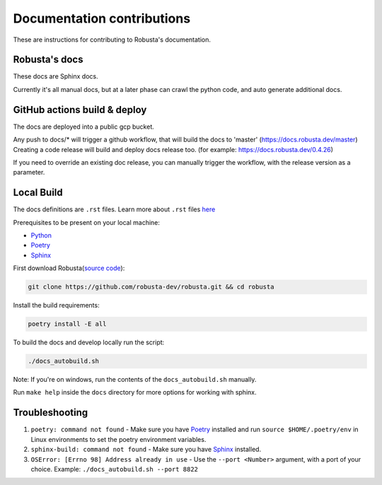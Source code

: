 Documentation contributions
###################################################

These are instructions for contributing to Robusta's documentation.

Robusta's docs
^^^^^^^^^^^^^^^^^^^^^^^^^^^^^^^^^^^^^^^^^^^^^^^^^^^^^^^^

These docs are Sphinx docs.

Currently it's all manual docs, but at a later phase can crawl the python code, and auto generate additional docs.

GitHub actions build & deploy
^^^^^^^^^^^^^^^^^^^^^^^^^^^^^^^^^^^^^^^^^^^^^^^^^^^^^^^^

The docs are deployed into a public gcp bucket.

Any push to docs/* will trigger a github workflow, that will build the docs to 'master' (https://docs.robusta.dev/master)
Creating a code release will build and deploy docs release too. (for example: https://docs.robusta.dev/0.4.26)

If you need to override an existing doc release, you can manually trigger the workflow, with the release version as a parameter.

Local Build
^^^^^^^^^^^^^^^^^^^^^^^^^^^^^^^^^^^^^^^^^^^^^^^^^^^^^^^^

The docs definitions are ``.rst`` files. Learn more about ``.rst`` files `here <https://learnxinyminutes.com/docs/rst/>`_

Prerequisites to be present on your local machine:

* `Python <https://www.python.org/downloads/>`_
* `Poetry <https://python-poetry.org/docs/>`_
* `Sphinx <https://www.sphinx-doc.org/en/master/usage/installation.html>`_

First download Robusta(`source code <https://github.com/robusta-dev/robusta.git>`_):

.. code-block:: bash

   git clone https://github.com/robusta-dev/robusta.git && cd robusta

Install the build requirements:

.. code-block:: bash

   poetry install -E all

To build the docs and develop locally run the script:

.. code-block:: bash

   ./docs_autobuild.sh

Note: If you're on windows, run the contents of the ``docs_autobuild.sh`` manually.

Run ``make help`` inside the ``docs`` directory for more options for working with sphinx.

Troubleshooting
^^^^^^^^^^^^^^^^^^^^^^^^^^^^^^^^^^^^^^^^^^^^^^^^^^^^^^^^

1. ``poetry: command not found`` - Make sure you have `Poetry <https://python-poetry.org/docs/>`_ installed and run ``source $HOME/.poetry/env`` in Linux environments to set the poetry environment variables.

2. ``sphinx-build: command not found`` - Make sure you have `Sphinx <https://www.sphinx-doc.org/en/master/usage/installation.html>`_ installed.

3. ``OSError: [Errno 98] Address already in use`` - Use the ``--port <Number>`` argument, with a port of your choice. Example: ``./docs_autobuild.sh --port 8822``
